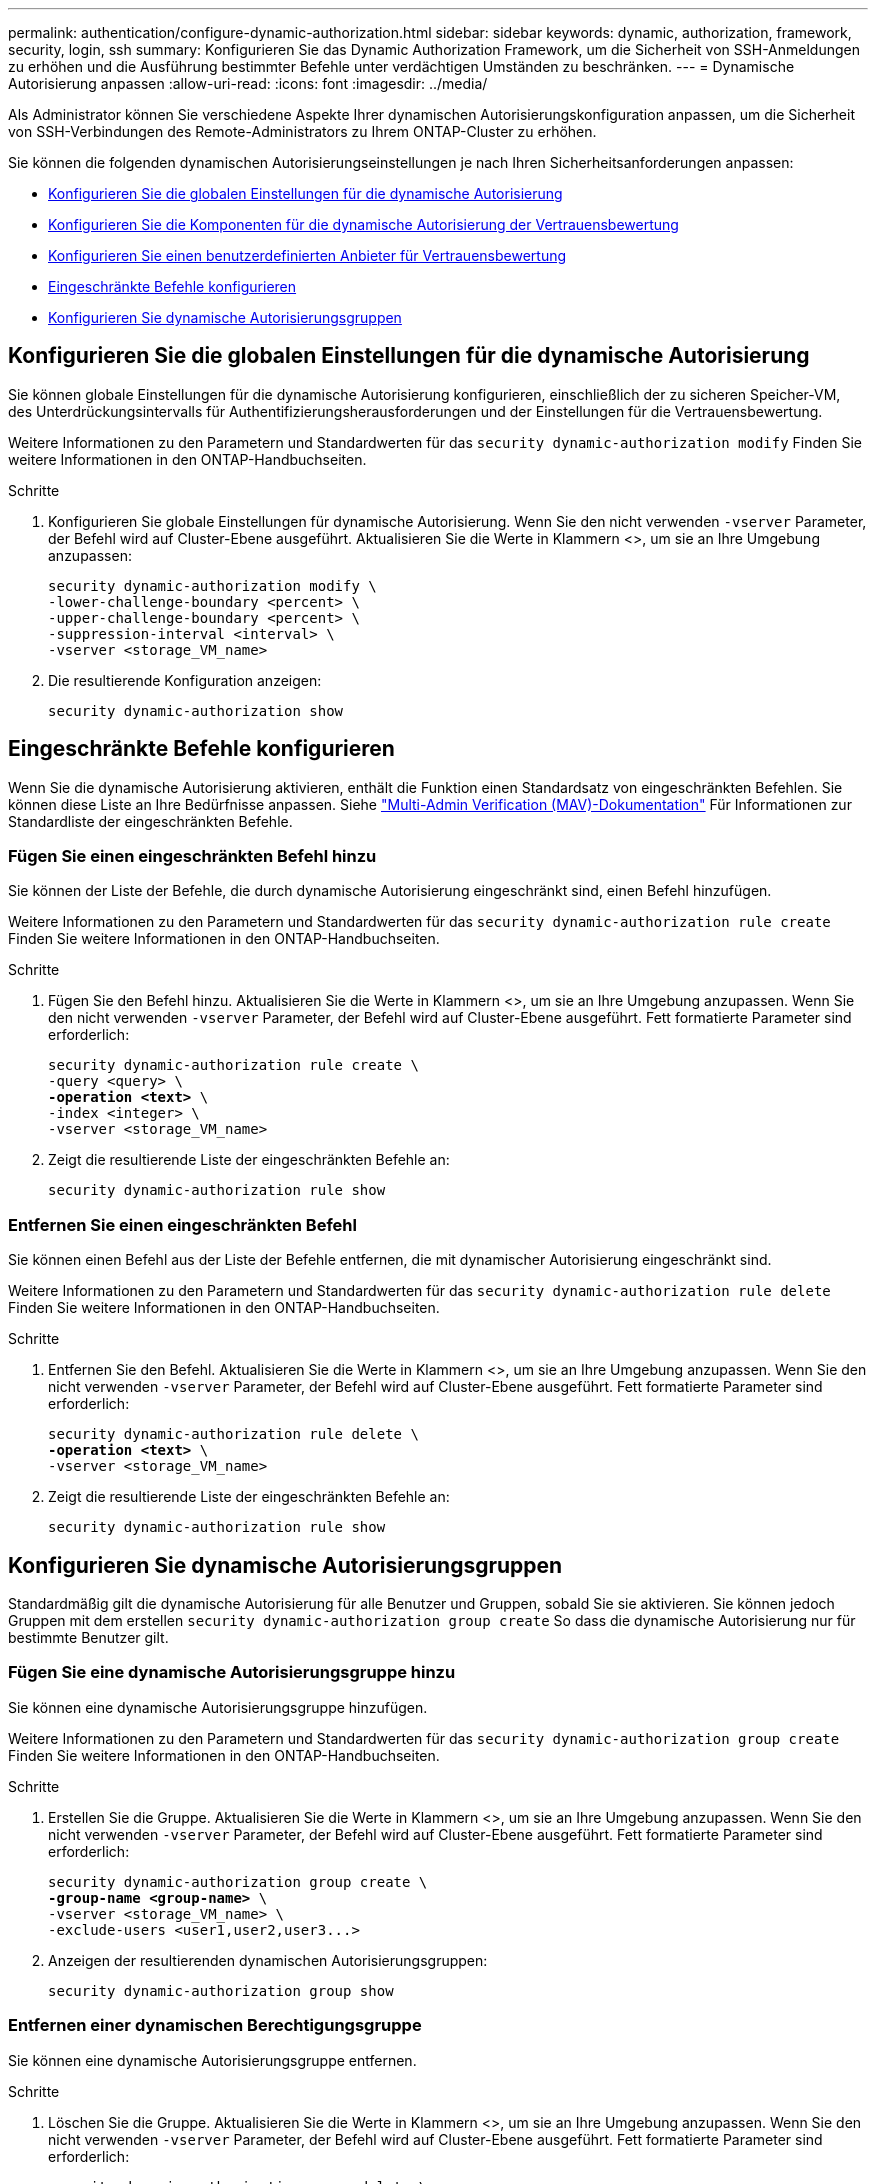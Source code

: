 ---
permalink: authentication/configure-dynamic-authorization.html 
sidebar: sidebar 
keywords: dynamic, authorization, framework, security, login, ssh 
summary: Konfigurieren Sie das Dynamic Authorization Framework, um die Sicherheit von SSH-Anmeldungen zu erhöhen und die Ausführung bestimmter Befehle unter verdächtigen Umständen zu beschränken. 
---
= Dynamische Autorisierung anpassen
:allow-uri-read: 
:icons: font
:imagesdir: ../media/


[role="lead"]
Als Administrator können Sie verschiedene Aspekte Ihrer dynamischen Autorisierungskonfiguration anpassen, um die Sicherheit von SSH-Verbindungen des Remote-Administrators zu Ihrem ONTAP-Cluster zu erhöhen.

Sie können die folgenden dynamischen Autorisierungseinstellungen je nach Ihren Sicherheitsanforderungen anpassen:

* <<Konfigurieren Sie die globalen Einstellungen für die dynamische Autorisierung>>
* <<Konfigurieren Sie die Komponenten für die dynamische Autorisierung der Vertrauensbewertung>>
* <<Konfigurieren Sie einen benutzerdefinierten Anbieter für Vertrauensbewertung>>
* <<Eingeschränkte Befehle konfigurieren>>
* <<Konfigurieren Sie dynamische Autorisierungsgruppen>>




== Konfigurieren Sie die globalen Einstellungen für die dynamische Autorisierung

Sie können globale Einstellungen für die dynamische Autorisierung konfigurieren, einschließlich der zu sicheren Speicher-VM, des Unterdrückungsintervalls für Authentifizierungsherausforderungen und der Einstellungen für die Vertrauensbewertung.

Weitere Informationen zu den Parametern und Standardwerten für das `security dynamic-authorization modify` Finden Sie weitere Informationen in den ONTAP-Handbuchseiten.

.Schritte
. Konfigurieren Sie globale Einstellungen für dynamische Autorisierung. Wenn Sie den nicht verwenden `-vserver` Parameter, der Befehl wird auf Cluster-Ebene ausgeführt. Aktualisieren Sie die Werte in Klammern <>, um sie an Ihre Umgebung anzupassen:
+
[source, subs="specialcharacters,quotes"]
----
security dynamic-authorization modify \
-lower-challenge-boundary <percent> \
-upper-challenge-boundary <percent> \
-suppression-interval <interval> \
-vserver <storage_VM_name>
----
. Die resultierende Konfiguration anzeigen:
+
[source, console]
----
security dynamic-authorization show
----




== Eingeschränkte Befehle konfigurieren

Wenn Sie die dynamische Autorisierung aktivieren, enthält die Funktion einen Standardsatz von eingeschränkten Befehlen. Sie können diese Liste an Ihre Bedürfnisse anpassen. Siehe link:../multi-admin-verify/index.html["Multi-Admin Verification (MAV)-Dokumentation"] Für Informationen zur Standardliste der eingeschränkten Befehle.



=== Fügen Sie einen eingeschränkten Befehl hinzu

Sie können der Liste der Befehle, die durch dynamische Autorisierung eingeschränkt sind, einen Befehl hinzufügen.

Weitere Informationen zu den Parametern und Standardwerten für das `security dynamic-authorization rule create` Finden Sie weitere Informationen in den ONTAP-Handbuchseiten.

.Schritte
. Fügen Sie den Befehl hinzu. Aktualisieren Sie die Werte in Klammern <>, um sie an Ihre Umgebung anzupassen. Wenn Sie den nicht verwenden `-vserver` Parameter, der Befehl wird auf Cluster-Ebene ausgeführt. Fett formatierte Parameter sind erforderlich:
+
[source, subs="specialcharacters,quotes"]
----
security dynamic-authorization rule create \
-query <query> \
*-operation <text>* \
-index <integer> \
-vserver <storage_VM_name>
----
. Zeigt die resultierende Liste der eingeschränkten Befehle an:
+
[source, console]
----
security dynamic-authorization rule show
----




=== Entfernen Sie einen eingeschränkten Befehl

Sie können einen Befehl aus der Liste der Befehle entfernen, die mit dynamischer Autorisierung eingeschränkt sind.

Weitere Informationen zu den Parametern und Standardwerten für das `security dynamic-authorization rule delete` Finden Sie weitere Informationen in den ONTAP-Handbuchseiten.

.Schritte
. Entfernen Sie den Befehl. Aktualisieren Sie die Werte in Klammern <>, um sie an Ihre Umgebung anzupassen. Wenn Sie den nicht verwenden `-vserver` Parameter, der Befehl wird auf Cluster-Ebene ausgeführt. Fett formatierte Parameter sind erforderlich:
+
[source, subs="specialcharacters,quotes"]
----
security dynamic-authorization rule delete \
*-operation <text>* \
-vserver <storage_VM_name>
----
. Zeigt die resultierende Liste der eingeschränkten Befehle an:
+
[source, console]
----
security dynamic-authorization rule show
----




== Konfigurieren Sie dynamische Autorisierungsgruppen

Standardmäßig gilt die dynamische Autorisierung für alle Benutzer und Gruppen, sobald Sie sie aktivieren. Sie können jedoch Gruppen mit dem erstellen `security dynamic-authorization group create` So dass die dynamische Autorisierung nur für bestimmte Benutzer gilt.



=== Fügen Sie eine dynamische Autorisierungsgruppe hinzu

Sie können eine dynamische Autorisierungsgruppe hinzufügen.

Weitere Informationen zu den Parametern und Standardwerten für das `security dynamic-authorization group create` Finden Sie weitere Informationen in den ONTAP-Handbuchseiten.

.Schritte
. Erstellen Sie die Gruppe. Aktualisieren Sie die Werte in Klammern <>, um sie an Ihre Umgebung anzupassen. Wenn Sie den nicht verwenden `-vserver` Parameter, der Befehl wird auf Cluster-Ebene ausgeführt. Fett formatierte Parameter sind erforderlich:
+
[source, subs="specialcharacters,quotes"]
----
security dynamic-authorization group create \
*-group-name <group-name>* \
-vserver <storage_VM_name> \
-exclude-users <user1,user2,user3...>

----
. Anzeigen der resultierenden dynamischen Autorisierungsgruppen:
+
[source, console]
----
security dynamic-authorization group show
----




=== Entfernen einer dynamischen Berechtigungsgruppe

Sie können eine dynamische Autorisierungsgruppe entfernen.

.Schritte
. Löschen Sie die Gruppe. Aktualisieren Sie die Werte in Klammern <>, um sie an Ihre Umgebung anzupassen. Wenn Sie den nicht verwenden `-vserver` Parameter, der Befehl wird auf Cluster-Ebene ausgeführt. Fett formatierte Parameter sind erforderlich:
+
[source, subs="specialcharacters,quotes"]
----
security dynamic-authorization group delete \
*-group-name <group-name>* \
-vserver <storage_VM_name>
----
. Anzeigen der resultierenden dynamischen Autorisierungsgruppen:
+
[source, console]
----
security dynamic-authorization group show
----




== Konfigurieren Sie die Komponenten für die dynamische Autorisierung der Vertrauensbewertung

Sie können die maximale Gewichtung der Bewertung konfigurieren, um die Priorität der Bewertungskriterien zu ändern oder bestimmte Kriterien aus der Risikobewertung zu entfernen.


NOTE: Als Best Practice sollten Sie die Standardwerte für die Gewichtung der Punktzahl beibehalten und nur bei Bedarf anpassen.

Weitere Informationen zu den Parametern und Standardwerten für das `security dynamic-authorization trust-score-component modify` Finden Sie weitere Informationen in den ONTAP-Handbuchseiten.

Im Folgenden finden Sie die Komponenten, die Sie zusammen mit der Standardbewertung und den Prozentgewichtungen ändern können:

[cols="4*"]
|===
| Kriterien | Komponentenname | Standardgewicht für Rohwert | Standardgewichtung in Prozent 


| Vertrauenswürdiges Gerät | `trusted-device` | 20 | 50 


| Authentifizierungsverlauf der Benutzeranmeldung | `authentication-history` | 20 | 50 
|===
.Schritte
. Komponenten der Vertrauensbewertung ändern. Aktualisieren Sie die Werte in Klammern <>, um sie an Ihre Umgebung anzupassen. Wenn Sie den nicht verwenden `-vserver` Parameter, der Befehl wird auf Cluster-Ebene ausgeführt. Fett formatierte Parameter sind erforderlich:
+
[source, subs="specialcharacters,quotes"]
----
security dynamic-authorization trust-score-component modify \
*-component <component-name>* \
*-weight <integer>* \
-vserver <storage_VM_name>
----
. Anzeigen der resultierenden Komponenteneinstellungen für die Vertrauensbewertung:
+
[source, console]
----
security dynamic-authorization trust-score-component show
----




=== Setzt die Vertrauensbewertung für einen Benutzer zurück

Wenn einem Benutzer aufgrund von Systemrichtlinien der Zugriff verweigert wird und seine Identität nachgewiesen werden kann, kann der Administrator die Vertrauensbewertung des Benutzers zurücksetzen.

Weitere Informationen zu den Parametern und Standardwerten für das `security dynamic-authorization user-trust-score reset` Finden Sie weitere Informationen in den ONTAP-Handbuchseiten.

.Schritte
. Fügen Sie den Befehl hinzu. Siehe <<Konfigurieren Sie die Komponenten für die dynamische Autorisierung der Vertrauensbewertung>> Für eine Liste der Komponenten der Vertrauensbewertung, die Sie zurücksetzen können. Aktualisieren Sie die Werte in Klammern <>, um sie an Ihre Umgebung anzupassen. Wenn Sie den nicht verwenden `-vserver` Parameter, der Befehl wird auf Cluster-Ebene ausgeführt. Fett formatierte Parameter sind erforderlich:
+
[source, subs="specialcharacters,quotes"]
----
security dynamic-authorization user-trust-score reset \
*-username <username>* \
*-component <component-name>* \
-vserver <storage_VM_name>
----




=== Zeigen Sie Ihre Vertrauensbewertung an

Ein Benutzer kann seine eigene Vertrauensbewertung für eine Anmeldesitzung anzeigen.

.Schritte
. Ihr Vertrauenswert anzeigen:
+
[source, console]
----
security login whoami
----
+
Sie sollten eine Ausgabe wie die folgende sehen:

+
[listing]
----
User: admin
Role: admin
Trust Score: 50
----




== Konfigurieren Sie einen benutzerdefinierten Anbieter für Vertrauensbewertung

Wenn Sie bereits Bewertungsmethoden von einem externen Anbieter für Vertrauensbewertungen erhalten, können Sie den benutzerdefinierten Anbieter der dynamischen Autorisierungskonfiguration hinzufügen.

.Bevor Sie beginnen
* Der benutzerdefinierte Anbieter für Vertrauensbewertung muss eine JSON-Antwort zurückgeben. Folgende Syntaxanforderungen müssen erfüllt sein:
+
** Das Feld, das die Vertrauensstellung zurückgibt, muss ein skalares Feld sein und kein Element eines Arrays.
** Das Feld, das die Vertrauensbewertung zurückgibt, kann ein verschachteltes Feld sein, z. B. `trust_score.value`.
** In der JSON-Antwort muss ein Feld vorhanden sein, das eine numerische Vertrauensbewertung zurückgibt. Wenn dies nicht nativ verfügbar ist, können Sie ein Wrapper-Skript schreiben, um diesen Wert zurückzugeben.


* Der angegebene Wert kann entweder eine Vertrauensbewertung oder eine Risikobewertung sein. Der Unterschied besteht darin, dass die Vertrauensbewertung in aufsteigender Reihenfolge erfolgt, wobei eine höhere Bewertung ein höheres Vertrauensniveau bedeutet, während die Risikobewertung in absteigender Reihenfolge erfolgt. Ein Vertrauenswert von 90 für einen Score-Bereich von 0 bis 100 zeigt beispielsweise an, dass die Bewertung sehr vertrauenswürdig ist und wahrscheinlich zu einem „Zulassen“ ohne zusätzliche Herausforderung führt. während ein Risiko-Score von 90 für einen Score-Bereich von 0 bis 100 auf ein hohes Risiko hinweist und wahrscheinlich zu einem „Deny“ ohne zusätzliche Herausforderung führt.
* Auf den benutzerdefinierten Anbieter für die Vertrauensbewertung muss über die ONTAP-REST-API zugegriffen werden können.
* Der benutzerdefinierte Anbieter für die Vertrauensbewertung muss mit einem der unterstützten Parameter konfiguriert werden. Benutzerdefinierte Anbieter von Vertrauensbewertungen, die eine Konfiguration erfordern, die nicht in der unterstützten Parameterliste enthalten ist, werden nicht unterstützt.


Weitere Informationen zu den Parametern und Standardwerten für das `security dynamic-authorization trust-score-component create` Finden Sie weitere Informationen in den ONTAP-Handbuchseiten.

.Schritte
. Fügen Sie einen benutzerdefinierten Anbieter für Vertrauensbewertung hinzu. Aktualisieren Sie die Werte in Klammern <>, um sie an Ihre Umgebung anzupassen. Wenn Sie den nicht verwenden `-vserver` Parameter, der Befehl wird auf Cluster-Ebene ausgeführt. Fett formatierte Parameter sind erforderlich:
+
[source, subs="specialcharacters,quotes"]
----
security dynamic-authorization trust-score-component create \
-component <text> \
*-provider-uri <text>* \
-score-field <text> \
-min-score <integer> \
*-max-score <integer>* \
*-weight <integer>* \
-secret-access-key "<key_text>" \
-provider-http-headers <list<header,header,header>> \
-vserver <storage_VM_name>
----
. Die resultierenden Einstellungen für den Anbieter der Vertrauensbewertung anzeigen:
+
[source, console]
----
security dynamic-authorization trust-score-component show
----




=== Konfigurieren Sie benutzerdefinierte Provider-Tags für die Vertrauensbewertung

Sie können mit externen Anbietern von Vertrauensbewertungen über Tags kommunizieren. Auf diese Weise können Sie Informationen in der URL an den Anbieter der Vertrauensstellung senden, ohne vertrauliche Informationen preiszugeben.

Weitere Informationen zu den Parametern und Standardwerten für das `security dynamic-authorization trust-score-component create` Finden Sie weitere Informationen in den ONTAP-Handbuchseiten.

.Schritte
. Aktivieren Sie die Tags für Anbieter von Vertrauensbewertung. Aktualisieren Sie die Werte in Klammern <>, um sie an Ihre Umgebung anzupassen. Wenn Sie den nicht verwenden `-vserver` Parameter, der Befehl wird auf Cluster-Ebene ausgeführt. Fett formatierte Parameter sind erforderlich:
+
[source, subs="specialcharacters,quotes"]
----
security dynamic-authorization trust-score-component create \
*-component <component_name>* \
-weight <initial_score_weight> \
-max-score <max_score_for_provider> \
*-provider-uri <provider_URI>* \
-score-field <REST_API_score_field> \
*-secret-access-key "<key_text>"*
----
+
Beispiel:

+
[source, console]
----
security dynamic-authorization trust-score-component create -component comp1 -weight 20 -max-score 100 -provider-uri https://<url>/trust-scores/users/<user>/<ip>/component1.html?api-key=<access-key> -score-field score -access-key "MIIBBjCBrAIBArqyTHFvYdWiOpLkLKHGjUYUNSwfzX"
----

